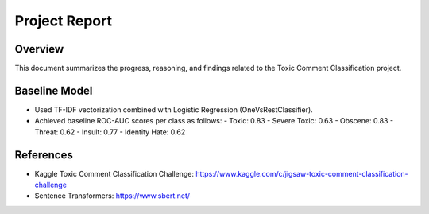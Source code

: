 Project Report
==============

Overview
--------

This document summarizes the progress, reasoning, and findings related to the Toxic Comment Classification project.

Baseline Model
--------------

- Used TF-IDF vectorization combined with Logistic Regression (OneVsRestClassifier).
- Achieved baseline ROC-AUC scores per class as follows:
  - Toxic: 0.83
  - Severe Toxic: 0.63
  - Obscene: 0.83
  - Threat: 0.62
  - Insult: 0.77
  - Identity Hate: 0.62

References
----------

- Kaggle Toxic Comment Classification Challenge: https://www.kaggle.com/c/jigsaw-toxic-comment-classification-challenge
- Sentence Transformers: https://www.sbert.net/


